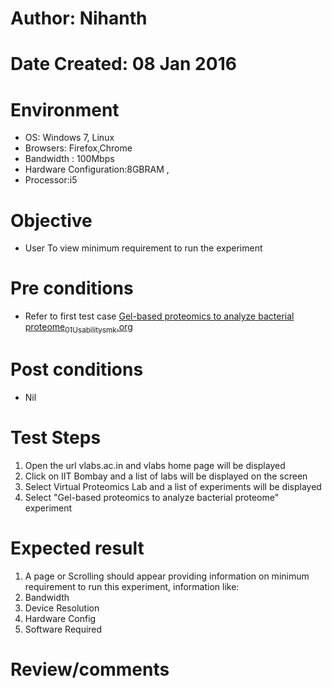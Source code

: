 * Author: Nihanth
* Date Created: 08 Jan 2016
* Environment
  - OS: Windows 7, Linux
  - Browsers: Firefox,Chrome
  - Bandwidth : 100Mbps
  - Hardware Configuration:8GBRAM , 
  - Processor:i5

* Objective
  - User To view minimum requirement to run the experiment

* Pre conditions
  - Refer to first test case [[https://github.com/Virtual-Labs/protein-engg-iitb/blob/master/test-cases/integration_test-cases/Gel-based proteomics to analyze bacterial proteome/Gel-based proteomics to analyze bacterial proteome_01_Usability_smk.org][Gel-based proteomics to analyze bacterial proteome_01_Usability_smk.org]]

* Post conditions
  - Nil
* Test Steps
  1. Open the url vlabs.ac.in and vlabs home page will be displayed
  2. Click on IIT Bombay and a list of labs will be displayed on the screen 
  3. Select Virtual Proteomics Lab and a list of experiments will be displayed 
  4. Select "Gel-based proteomics to analyze bacterial proteome" experiment

* Expected result
  1. A page or Scrolling should appear providing information on minimum requirement to run this experiment, information like:
  2. Bandwidth
  3. Device Resolution
  4. Hardware Config
  5. Software Required

* Review/comments



